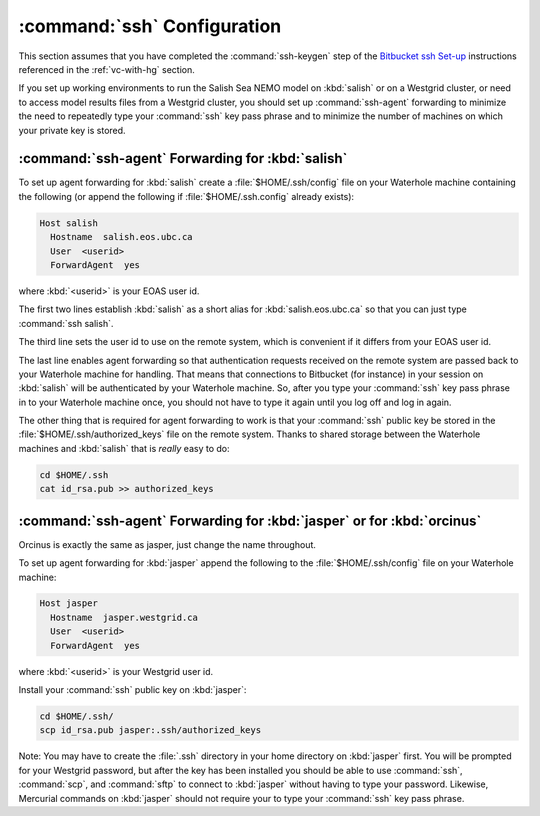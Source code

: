 .. _sshConfiguration:

****************************
:command:`ssh` Configuration
****************************

This section assumes that you have completed the :command:`ssh-keygen` step of the `Bitbucket ssh Set-up`_ instructions referenced in the :ref:`vc-with-hg` section.

.. _Bitbucket ssh Set-up: https://confluence.atlassian.com/pages/viewpage.action?pageId=270827678

If you set up working environments to run the Salish Sea NEMO model on :kbd:`salish` or on a Westgrid cluster,
or need to access model results files from a Westgrid cluster,
you should set up :command:`ssh-agent` forwarding to minimize the need to repeatedly type your :command:`ssh` key pass phrase and to minimize the number of machines on which your private key is stored.


:command:`ssh-agent` Forwarding for :kbd:`salish`
=================================================

To set up agent forwarding for :kbd:`salish` create a :file:`$HOME/.ssh/config` file on your Waterhole machine containing the following (or append the following if :file:`$HOME/.ssh.config` already exists):

.. code-block:: cfg

    Host salish
      Hostname  salish.eos.ubc.ca
      User  <userid>
      ForwardAgent  yes

where :kbd:`<userid>` is your EOAS user id.

The first two lines establish :kbd:`salish` as a short alias for :kbd:`salish.eos.ubc.ca` so that you can just type :command:`ssh salish`.

The third line sets the user id to use on the remote system,
which is convenient if it differs from your EOAS user id.

The last line enables agent forwarding so that authentication requests received on the remote system are passed back to your Waterhole machine for handling.
That means that connections to Bitbucket (for instance) in your session on :kbd:`salish` will be authenticated by your Waterhole machine.
So,
after you type your :command:`ssh` key pass phrase in to your Waterhole machine once,
you should not have to type it again until you log off and log in again.

The other thing that is required for agent forwarding to work is that your :command:`ssh` public key be stored in the :file:`$HOME/.ssh/authorized_keys` file on the remote system.
Thanks to shared storage between the Waterhole machines and :kbd:`salish` that is *really* easy to do:

.. code-block:: bash

    cd $HOME/.ssh
    cat id_rsa.pub >> authorized_keys


:command:`ssh-agent` Forwarding for :kbd:`jasper` or for :kbd:`orcinus`
=======================================================================

Orcinus is exactly the same as jasper, just change the name throughout.

To set up agent forwarding for :kbd:`jasper` append the following to the :file:`$HOME/.ssh/config` file on your Waterhole machine:

.. code-block:: cfg

    Host jasper
      Hostname  jasper.westgrid.ca
      User  <userid>
      ForwardAgent  yes

where :kbd:`<userid>` is your Westgrid user id.

Install your :command:`ssh` public key on :kbd:`jasper`:

.. code-block:: bash

    cd $HOME/.ssh/
    scp id_rsa.pub jasper:.ssh/authorized_keys

Note: You may have to create the :file:`.ssh` directory in your home directory on :kbd:`jasper` first. You will be prompted for your Westgrid password,
but after the key has been installed you should be able to use :command:`ssh`,
:command:`scp`,
and :command:`sftp` to connect to :kbd:`jasper` without having to type your password.
Likewise,
Mercurial commands on :kbd:`jasper` should not require your to type your :command:`ssh` key pass phrase.
